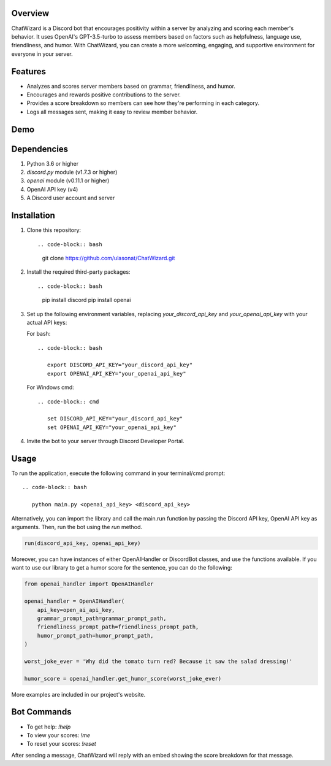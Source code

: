 Overview
========

ChatWizard is a Discord bot that encourages positivity within a server by analyzing and scoring each member's behavior. It uses OpenAI's GPT-3.5-turbo to assess members based on factors such as helpfulness, language use, friendliness, and humor. With ChatWizard, you can create a more welcoming, engaging, and supportive environment for everyone in your server.

.. _features:

Features
========

- Analyzes and scores server members based on grammar, friendliness, and humor.
- Encourages and rewards positive contributions to the server.
- Provides a score breakdown so members can see how they're performing in each category.
- Logs all messages sent, making it easy to review member behavior.

.. _demo:

Demo
====

.. image:: demo.png
   :alt: Demo Image
   :width: 50%
   :height: 50%

.. _dependencies:

Dependencies
============

1. Python 3.6 or higher
2. `discord.py` module (v1.7.3 or higher)
3. `openai` module (v0.11.1 or higher)
4. OpenAI API key (v4)
5. A Discord user account and server

.. _installation:

Installation
============

1. Clone this repository::

   .. code-block:: bash

      git clone https://github.com/ulasonat/ChatWizard.git

2. Install the required third-party packages::

   .. code-block:: bash

      pip install discord
      pip install openai

3. Set up the following environment variables, replacing `your_discord_api_key` and `your_openai_api_key` with your actual API keys:

   For bash::

      .. code-block:: bash

         export DISCORD_API_KEY="your_discord_api_key"
         export OPENAI_API_KEY="your_openai_api_key"

   For Windows cmd::

      .. code-block:: cmd

         set DISCORD_API_KEY="your_discord_api_key"
         set OPENAI_API_KEY="your_openai_api_key"

4. Invite the bot to your server through Discord Developer Portal.

.. _usage:

Usage
=====

To run the application, execute the following command in your terminal/cmd prompt::

   .. code-block:: bash

      python main.py <openai_api_key> <discord_api_key>

Alternatively, you can import the library and call the main.run function by passing the Discord API key, OpenAI API key as arguments. Then, run the bot using the `run` method.

.. code-block:: python
 
   run(discord_api_key, openai_api_key)

Moreover, you can have instances of either OpenAIHandler or DiscordBot classes, and use the functions available.
If you want to use our library to get a humor score for the sentence, you can do the following:

.. code-block:: python
   
   from openai_handler import OpenAIHandler

   openai_handler = OpenAIHandler(
       api_key=open_ai_api_key,
       grammar_prompt_path=grammar_prompt_path,
       friendliness_prompt_path=friendliness_prompt_path,
       humor_prompt_path=humor_prompt_path,
   )

   worst_joke_ever = 'Why did the tomato turn red? Because it saw the salad dressing!'

   humor_score = openai_handler.get_humor_score(worst_joke_ever)

More examples are included in our project's website.

.. _bot_commands:

Bot Commands
============

- To get help: `!help`
- To view your scores: `!me`
- To reset your scores: `!reset`

After sending a message, ChatWizard will reply with an embed showing the score breakdown for that message.
